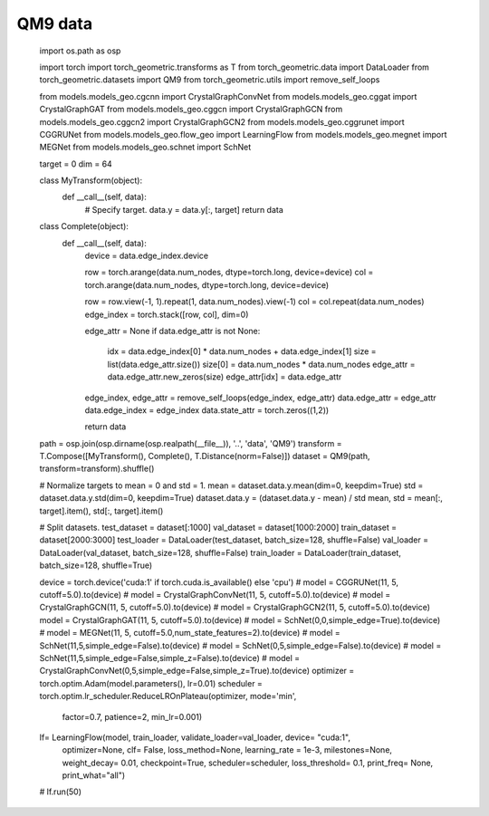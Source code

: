 QM9 data
==========================

    import os.path as osp

    import torch
    import torch_geometric.transforms as T
    from torch_geometric.data import DataLoader
    from torch_geometric.datasets import QM9
    from torch_geometric.utils import remove_self_loops


    from models.models_geo.cgcnn import CrystalGraphConvNet
    from models.models_geo.cggat import CrystalGraphGAT
    from models.models_geo.cggcn import CrystalGraphGCN
    from models.models_geo.cggcn2 import CrystalGraphGCN2
    from models.models_geo.cggrunet import CGGRUNet
    from models.models_geo.flow_geo import LearningFlow
    from models.models_geo.megnet import MEGNet
    from models.models_geo.schnet import SchNet


    target = 0
    dim = 64


    class MyTransform(object):
        def __call__(self, data):
            # Specify target.
            data.y = data.y[:, target]
            return data


    class Complete(object):
        def __call__(self, data):
            device = data.edge_index.device

            row = torch.arange(data.num_nodes, dtype=torch.long, device=device)
            col = torch.arange(data.num_nodes, dtype=torch.long, device=device)

            row = row.view(-1, 1).repeat(1, data.num_nodes).view(-1)
            col = col.repeat(data.num_nodes)
            edge_index = torch.stack([row, col], dim=0)

            edge_attr = None
            if data.edge_attr is not None:
                idx = data.edge_index[0] * data.num_nodes + data.edge_index[1]
                size = list(data.edge_attr.size())
                size[0] = data.num_nodes * data.num_nodes
                edge_attr = data.edge_attr.new_zeros(size)
                edge_attr[idx] = data.edge_attr

            edge_index, edge_attr = remove_self_loops(edge_index, edge_attr)
            data.edge_attr = edge_attr
            data.edge_index = edge_index
            data.state_attr = torch.zeros((1,2))

            return data


    path = osp.join(osp.dirname(osp.realpath(__file__)), '..', 'data', 'QM9')
    transform = T.Compose([MyTransform(), Complete(), T.Distance(norm=False)])
    dataset = QM9(path, transform=transform).shuffle()

    # Normalize targets to mean = 0 and std = 1.
    mean = dataset.data.y.mean(dim=0, keepdim=True)
    std = dataset.data.y.std(dim=0, keepdim=True)
    dataset.data.y = (dataset.data.y - mean) / std
    mean, std = mean[:, target].item(), std[:, target].item()

    # Split datasets.
    test_dataset = dataset[:1000]
    val_dataset = dataset[1000:2000]
    train_dataset = dataset[2000:3000]
    test_loader = DataLoader(test_dataset, batch_size=128, shuffle=False)
    val_loader = DataLoader(val_dataset, batch_size=128, shuffle=False)
    train_loader = DataLoader(train_dataset, batch_size=128, shuffle=True)

    device = torch.device('cuda:1' if torch.cuda.is_available() else 'cpu')
    # model = CGGRUNet(11, 5, cutoff=5.0).to(device)
    # model = CrystalGraphConvNet(11, 5, cutoff=5.0).to(device)
    # model = CrystalGraphGCN(11, 5, cutoff=5.0).to(device)
    # model = CrystalGraphGCN2(11, 5, cutoff=5.0).to(device)
    model = CrystalGraphGAT(11, 5, cutoff=5.0).to(device)
    # model = SchNet(0,0,simple_edge=True).to(device)
    # model = MEGNet(11, 5, cutoff=5.0,num_state_features=2).to(device)
    # model = SchNet(11,5,simple_edge=False).to(device)
    # model = SchNet(0,5,simple_edge=False).to(device)
    # model = SchNet(11,5,simple_edge=False,simple_z=False).to(device)
    # model = CrystalGraphConvNet(0,5,simple_edge=False,simple_z=True).to(device)
    optimizer = torch.optim.Adam(model.parameters(), lr=0.01)
    scheduler = torch.optim.lr_scheduler.ReduceLROnPlateau(optimizer, mode='min',
                                                           factor=0.7, patience=2,
                                                           min_lr=0.001)

    lf= LearningFlow(model, train_loader, validate_loader=val_loader, device= "cuda:1",
                     optimizer=None, clf= False, loss_method=None, learning_rate = 1e-3, milestones=None,
                     weight_decay= 0.01, checkpoint=True, scheduler=scheduler,
                     loss_threshold= 0.1, print_freq= None, print_what="all")
    # lf.run(50)

